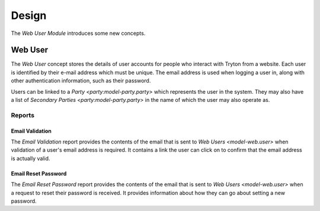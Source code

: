 ******
Design
******

The *Web User Module* introduces some new concepts.

.. _model-web.user:

Web User
========

The *Web User* concept stores the details of user accounts for people who
interact with Tryton from a website.
Each user is identified by their e-mail address which must be unique.
The email address is used when logging a user in, along with other
authentication information, such as their password.

Users can be linked to a `Party <party:model-party.party>` which represents the
user in the system.
They may also have a list of `Secondary Parties <party:model-party.party>` in
the name of which the user may also operate as.

.. seealso::

   A list of web users is found by opening the main menu item:

      |Administration --> Users --> Web Users|__

      .. |Administration --> Users --> Web Users| replace:: :menuselection:`Administration --> Users --> Web Users`
      __ https://demo.tryton.org/model/web.user

Reports
-------

.. _report-web.user.email_validation:

Email Validation
^^^^^^^^^^^^^^^^

The *Email Validation* report provides the contents of the email that is sent
to `Web Users <model-web.user>` when validation of a user's email address is
required.
It contains a link the user can click on to confirm that the email address is
actually valid.

.. _report-web.user.email_reset_password:

Email Reset Password
^^^^^^^^^^^^^^^^^^^^

The *Email Reset Password* report provides the contents of the email that is
sent to `Web Users <model-web.user>` when a request to reset their password is
received.
It provides information about how they can go about setting a new password.
